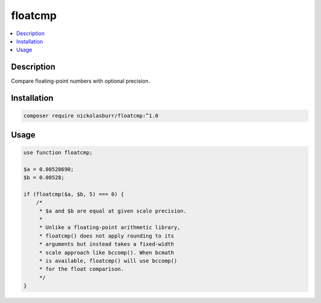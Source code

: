 floatcmp
========

.. contents::
    :local:

Description
-----------

Compare floating-point numbers with optional precision.

Installation
------------

.. code-block:: sh

    composer require nickolasburr/floatcmp:^1.0

Usage
-----

.. code-block:: php

   use function floatcmp;

   $a = 0.00528690;
   $b = 0.00528;

   if (floatcmp($a, $b, 5) === 0) {
       /*
        * $a and $b are equal at given scale precision.
        *
        * Unlike a floating-point arithmetic library,
        * floatcmp() does not apply rounding to its
        * arguments but instead takes a fixed-width
        * scale approach like bccomp(). When bcmath
        * is available, floatcmp() will use bccomp()
        * for the float comparison.
        */
   }
